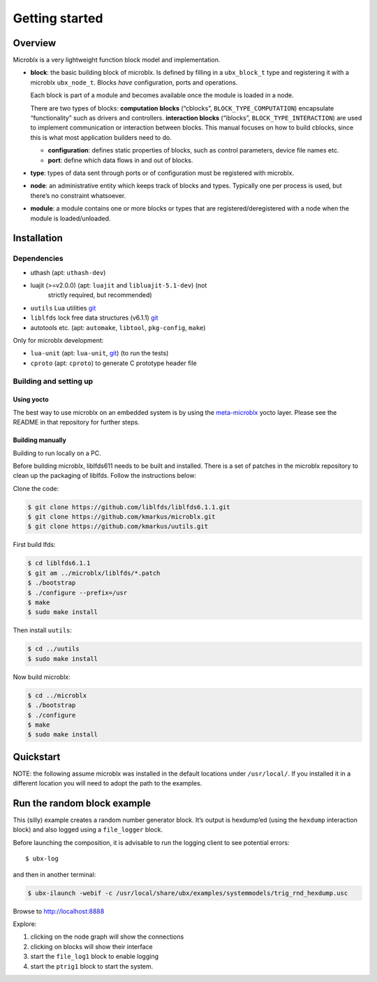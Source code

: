 Getting started
===============

Overview
--------

Microblx is a very lightweight function block model and
implementation.


- **block**: the basic building block of microblx. Is defined by filling in a
  ``ubx_block_t`` type and registering it with a microblx
  ``ubx_node_t``. Blocks *have* configuration, ports and operations.

  Each block is part of a module and becomes available once the module
  is loaded in a node.

  There are two types of blocks: **computation blocks** (“cblocks”,
  ``BLOCK_TYPE_COMPUTATION``) encapsulate “functionality” such as
  drivers and controllers. **interaction blocks** (“iblocks”,
  ``BLOCK_TYPE_INTERACTION``) are used to implement communication or
  interaction between blocks. This manual focuses on how to build
  cblocks, since this is what most application builders need to do.

  - **configuration**: defines static properties of blocks, such as
    control parameters, device file names etc.

  - **port**: define which data flows in and out of blocks.

- **type**: types of data sent through ports or of configuration must
  be registered with microblx.

- **node**: an administrative entity which keeps track of blocks and
  types. Typically one per process is used, but there’s no constraint
  whatsoever.

- **module**: a module contains one or more blocks or types that are
  registered/deregistered with a node when the module is
  loaded/unloaded.


Installation
------------

Dependencies
~~~~~~~~~~~~

- uthash (apt: ``uthash-dev``)
- luajit (>=v2.0.0) (apt: ``luajit`` and ``libluajit-5.1-dev``) (not
   strictly required, but recommended)
- ``uutils`` Lua utilities `git <https://github.com/kmarkus/uutils>`_
- ``liblfds`` lock free data structures (v6.1.1) `git <https://github.com/liblfds/liblfds6.1.1>`_
- autotools etc. (apt: ``automake``, ``libtool``, ``pkg-config``, ``make``)
  
Only for microblx development:

- ``lua-unit`` (apt: ``lua-unit``, `git <https://github.com/bluebird75/luaunit>`_) (to run the tests)
- ``cproto`` (apt: ``cproto``) to generate C prototype header file

Building and setting up
~~~~~~~~~~~~~~~~~~~~~~~

Using yocto
^^^^^^^^^^^

The best way to use microblx on an embedded system is by using the
`meta-microblx <https://github.com/kmarkus/meta-microblx>`_ yocto
layer. Please see the README in that repository for further steps.

Building manually
^^^^^^^^^^^^^^^^^

Building to run locally on a PC.

Before building microblx, liblfds611 needs to be built and
installed. There is a set of patches in the microblx repository to
clean up the packaging of liblfds. Follow the instructions below:

Clone the code:

.. code:: bash
   
   $ git clone https://github.com/liblfds/liblfds6.1.1.git
   $ git clone https://github.com/kmarkus/microblx.git
   $ git clone https://github.com/kmarkus/uutils.git


First build lfds:

.. code:: bash

	  $ cd liblfds6.1.1
	  $ git am ../microblx/liblfds/*.patch
	  $ ./bootstrap
	  $ ./configure --prefix=/usr
	  $ make
	  $ sudo make install

Then install ``uutils``:

.. code:: bash
	  
	  $ cd ../uutils
	  $ sudo make install


Now build microblx:

.. code:: bash
	  
	  $ cd ../microblx
	  $ ./bootstrap
	  $ ./configure
	  $ make
	  $ sudo make install



Quickstart
----------


NOTE: the following assume microblx was installed in the default
locations under ``/usr/local/``. If you installed it in a different
location you will need to adopt the path to the examples.

Run the random block example
----------------------------

This (silly) example creates a random number generator block. It’s
output is hexdump’ed (using the ``hexdump`` interaction block) and also
logged using a ``file_logger`` block.

Before launching the composition, it is advisable to run the logging
client to see potential errors:

::

   $ ubx-log

and then in another terminal:

.. code:: sh

   $ ubx-ilaunch -webif -c /usr/local/share/ubx/examples/systemmodels/trig_rnd_hexdump.usc

Browse to http://localhost:8888

Explore:

1. clicking on the node graph will show the connections
2. clicking on blocks will show their interface
3. start the ``file_log1`` block to enable logging
4. start the ``ptrig1`` block to start the system.


